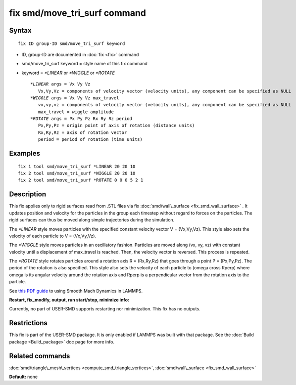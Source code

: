 .. index:: fix smd/move\_tri\_surf

fix smd/move\_tri\_surf command
===============================

Syntax
""""""


.. parsed-literal::

   fix ID group-ID smd/move_tri_surf keyword

* ID, group-ID are documented in :doc:`fix <fix>` command
* smd/move\_tri\_surf keyword = style name of this fix command
* keyword = *\*LINEAR* or *\*WIGGLE* or *\*ROTATE*
  
  .. parsed-literal::
  
        *\*LINEAR* args = Vx Vy Vz
           Vx,Vy,Vz = components of velocity vector (velocity units), any component can be specified as NULL
        *\*WIGGLE* args = Vx Vy Vz max_travel
           vx,vy,vz = components of velocity vector (velocity units), any component can be specified as NULL
           max_travel = wiggle amplitude
        *\*ROTATE* args = Px Py Pz Rx Ry Rz period
           Px,Py,Pz = origin point of axis of rotation (distance units)
           Rx,Ry,Rz = axis of rotation vector
           period = period of rotation (time units)



Examples
""""""""


.. parsed-literal::

   fix 1 tool smd/move_tri_surf \*LINEAR 20 20 10
   fix 2 tool smd/move_tri_surf \*WIGGLE 20 20 10
   fix 2 tool smd/move_tri_surf \*ROTATE 0 0 0 5 2 1

Description
"""""""""""

This fix applies only to rigid surfaces read from .STL files via fix
:doc:`smd/wall\_surface <fix_smd_wall_surface>` .  It updates position
and velocity for the particles in the group each timestep without
regard to forces on the particles.  The rigid surfaces can thus be
moved along simple trajectories during the simulation.

The *\*LINEAR* style moves particles with the specified constant velocity
vector V = (Vx,Vy,Vz). This style also sets the velocity of each particle
to V = (Vx,Vy,Vz).

The *\*WIGGLE* style moves particles in an oscillatory fashion.
Particles are moved along (vx, vy, vz) with constant velocity until a
displacement of max\_travel is reached. Then, the velocity vector is
reversed. This process is repeated.

The *\*ROTATE* style rotates particles around a rotation axis R =
(Rx,Ry,Rz) that goes through a point P = (Px,Py,Pz). The period of the
rotation is also specified. This style also sets the velocity of each
particle to (omega cross Rperp) where omega is its angular velocity
around the rotation axis and Rperp is a perpendicular vector from the
rotation axis to the particle.

See `this PDF guide <PDF/SMD_LAMMPS_userguide.pdf>`_ to using Smooth Mach
Dynamics in LAMMPS.

**Restart, fix\_modify, output, run start/stop, minimize info:**

Currently, no part of USER-SMD supports restarting nor
minimization. This fix has no outputs.

Restrictions
""""""""""""


This fix is part of the USER-SMD package.  It is only enabled if
LAMMPS was built with that package.  See the :doc:`Build package <Build_package>` doc page for more info.

Related commands
""""""""""""""""

:doc:`smd/triangle\_mesh\_vertices <compute_smd_triangle_vertices>`,
:doc:`smd/wall\_surface <fix_smd_wall_surface>`

**Default:** none
